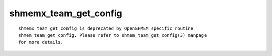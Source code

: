 shmemx_team_get_config
======================

::

   shmemx_team_get_config is deprecated by OpenSHMEM specific routine
   shmem_team_get_config. Please refer to shmem_team_get_config(3) manpage
   for more details.
